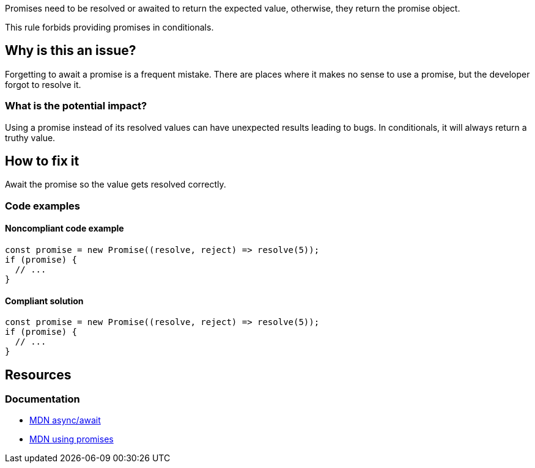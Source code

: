 Promises need to be resolved or awaited to return the expected value, otherwise, they return the promise object.

This rule forbids providing promises in conditionals.

// If you want to factorize the description uncomment the following line and create the file.
//include::../description.adoc[]

== Why is this an issue?

Forgetting to await a promise is a frequent mistake. There are places where it makes no sense to use a promise, but the developer forgot to resolve it.

=== What is the potential impact?

Using a promise instead of its resolved values can have unexpected results leading to bugs.
In conditionals, it will always return a truthy value.

== How to fix it

Await the promise so the value gets resolved correctly.

//== How to fix it in FRAMEWORK NAME

=== Code examples

==== Noncompliant code example

[source,javascript,diff-id=1,diff-type=noncompliant]
----
const promise = new Promise((resolve, reject) => resolve(5));
if (promise) {
  // ...
}
----

==== Compliant solution

[source,javascript,diff-id=1,diff-type=compliant]
----
const promise = new Promise((resolve, reject) => resolve(5));
if (promise) {
  // ...
}
----

//=== How does this work?

//=== Pitfalls

//=== Going the extra mile


== Resources

=== Documentation
* https://developer.mozilla.org/en-US/docs/Web/JavaScript/Reference/Statements/async_function[MDN async/await]
* https://developer.mozilla.org/en-US/docs/Web/JavaScript/Guide/Using_promises[MDN using promises]

//=== Articles & blog posts
//=== Conference presentations
//=== Standards
